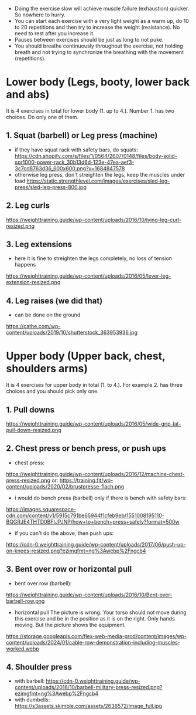 - Doing the exercise slow will achieve muscle failure (exhaustion) quicker. So nowhere to hurry.
- You can start each exercise with a very light weight as a warm up, do 10 to 20 repetitions and then try to increase the weight (resistance). No need to rest after you increase it.
- Pauses between exercises should be just as long to not puke.
- You should breathe continuously throughout the exercise, not holding breath and not trying to synchronize the breathing with the movement (repetitions).

* Lower body (Legs, booty, lower back and abs)
It is 4 exercises in total for lower body (1. up to 4.). Number 1. has two choices. Do only one of them.
** 1. Squat (barbell) or Leg press (machine)
- if they have squat rack with safety bars, do squats: https://cdn.shopify.com/s/files/1/0564/2607/0148/files/body-solid-spr1000-power-rack_30b13d6d-123e-47ea-aef3-3c7cd8763d36_600x600.png?v=1684847578
- otherwise leg press, don't streighten the legs, keep the muscles under load
  https://static.strengthlevel.com/images/exercises/sled-leg-press/sled-leg-press-800.jpg
** 2. Leg curls
https://weighttraining.guide/wp-content/uploads/2016/10/lying-leg-curl-resized.png
** 3. Leg extensions
- here it is fine to streighten the legs completely, no loss of tension happens
https://weighttraining.guide/wp-content/uploads/2016/05/lever-leg-extension-resized.png
** 4. Leg raises (we did that)
- can be done on the ground
https://cathe.com/wp-content/uploads/2019/10/shutterstock_363953936.jpg


* Upper body (Upper back, chest, shoulders arms)
It is 4 exercises for upper body in total (1. to 4.). For example 2. has three choices and you should pick only one.
** 1. Pull downs
https://weighttraining.guide/wp-content/uploads/2016/05/wide-grip-lat-pull-down-resized.png
** 2. Chest press or bench press, or push ups
- chest press:
https://weighttraining.guide/wp-content/uploads/2016/12/machine-chest-press-resized.png
or:
https://training.fit/wp-content/uploads/2020/02/brustpresse-flach.png
- i would do bench press (barbell) only if there is bench with safety bars:
https://images.squarespace-cdn.com/content/v1/5915c791be65944f1cfeb9eb/1551008195110-BQGRJE4THTD0BFIJPJNP/how+to+bench+press+safely?format=500w
- if you can't do the above, then push ups:
https://cdn-0.weighttraining.guide/wp-content/uploads/2017/06/push-up-on-knees-resized.png?ezimgfmt=ng%3Awebp%2Fngcb4
** 3. Bent over row or horizontal pull
- bent over row (barbell):
https://weighttraining.guide/wp-content/uploads/2016/10/Bent-over-barbell-row.png
- horizontal pull
  The picture is wrong. Your torso should not move during this exercise and be in the position as it is on the right. Only hands moving. But the picture shows the equipment.
https://storage.googleapis.com/flex-web-media-prod/content/images/wp-content/uploads/2024/01/cable-row-demonstration-including-muscles-worked.webp
** 4. Shoulder press
- with barbell:
  https://cdn-0.weighttraining.guide/wp-content/uploads/2016/10/barbell-military-press-resized.png?ezimgfmt=ng%3Awebp%2Fngcb4
- with dumbells:
  https://s3assets.skimble.com/assets/2636572/image_full.jpg
